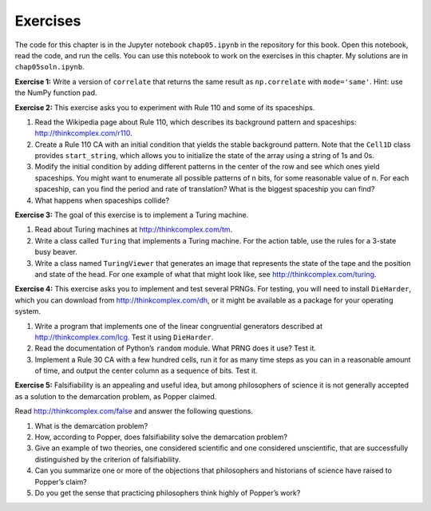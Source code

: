 Exercises
---------

The code for this chapter is in the Jupyter notebook ``chap05.ipynb`` in the repository for this book. Open this notebook, read the code, and run the cells. You can use this notebook to work on the exercises in this chapter. My solutions are in ``chap05soln.ipynb``.

**Exercise 1:**  Write a version of ``correlate`` that returns the same result as ``np.correlate`` with ``mode='same'``. Hint: use the NumPy function pad.

**Exercise 2:**  This exercise asks you to experiment with Rule 110 and some of its spaceships.

1. Read the Wikipedia page about Rule 110, which describes its background pattern and spaceships: http://thinkcomplex.com/r110.
2. Create a Rule 110 CA with an initial condition that yields the stable background pattern. Note that the ``Cell1D`` class provides ``start_string``, which allows you to initialize the state of the array using a string of 1s and 0s.
3. Modify the initial condition by adding different patterns in the center of the row and see which ones yield spaceships. You might want to enumerate all possible patterns of n bits, for some reasonable value of n. For each spaceship, can you find the period and rate of translation? What is the biggest spaceship you can find?
4. What happens when spaceships collide?

**Exercise 3:**  The goal of this exercise is to implement a Turing machine.

1. Read about Turing machines at http://thinkcomplex.com/tm.
2. Write a class called ``Turing`` that implements a Turing machine. For the action table, use the rules for a 3-state busy beaver.
3. Write a class named ``TuringViewer`` that generates an image that represents the state of the tape and the position and state of the head. For one example of what that might look like, see http://thinkcomplex.com/turing.

**Exercise 4:**  This exercise asks you to implement and test several PRNGs. For testing, you will need to install ``DieHarder``, which you can download from http://thinkcomplex.com/dh, or it might be available as a package for your operating system.

1. Write a program that implements one of the linear congruential generators described at http://thinkcomplex.com/lcg. Test it using ``DieHarder``.
2. Read the documentation of Python’s ``random`` module. What PRNG does it use? Test it.
3. Implement a Rule 30 CA with a few hundred cells, run it for as many time steps as you can in a reasonable amount of time, and output the center column as a sequence of bits. Test it.

**Exercise 5:**  Falsifiability is an appealing and useful idea, but among philosophers of science it is not generally accepted as a solution to the demarcation problem, as Popper claimed.

Read http://thinkcomplex.com/false and answer the following questions.

1. What is the demarcation problem?
2. How, according to Popper, does falsifiability solve the demarcation problem?
3. Give an example of two theories, one considered scientific and one considered unscientific, that are successfully distinguished by the criterion of falsifiability.
4. Can you summarize one or more of the objections that philosophers and historians of science have raised to Popper’s claim?
5. Do you get the sense that practicing philosophers think highly of Popper’s work?